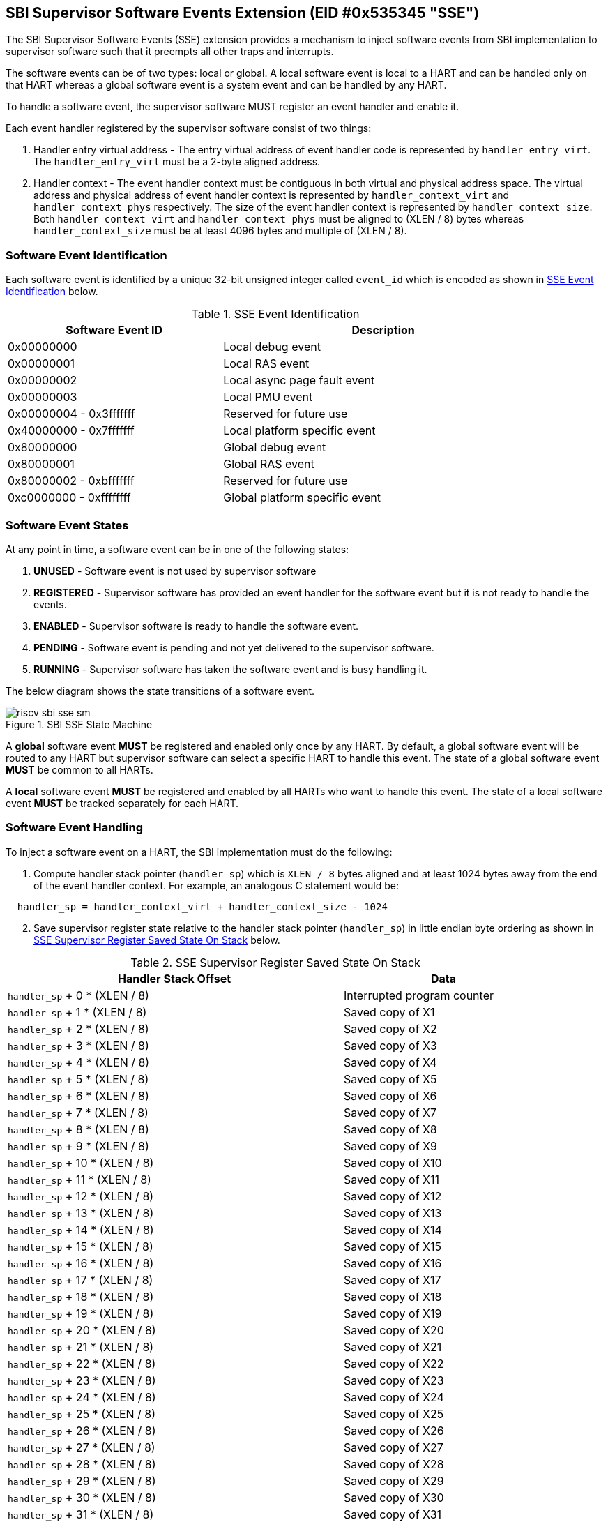 == SBI Supervisor Software Events Extension (EID #0x535345 "SSE")

The SBI Supervisor Software Events (SSE) extension provides a
mechanism to inject software events from SBI implementation to
supervisor software such that it preempts all other traps and
interrupts.

The software events can be of two types: local or global. A
local software event is local to a HART and can be handled
only on that HART whereas a global software event is a system
event and can be handled by any HART. 

To handle a software event, the supervisor software MUST
register an event handler and enable it.

Each event handler registered by the supervisor software consist
of two things:

. Handler entry virtual address - The entry virtual address of event
handler code is represented by `handler_entry_virt`. The
`handler_entry_virt` must be a 2-byte aligned address.

. Handler context - The event handler context must be contiguous in
both virtual and physical address space. The virtual address and
physical address of event handler context is represented by
`handler_context_virt` and `handler_context_phys` respectively. The
size of the event handler context is represented by `handler_context_size`.
Both `handler_context_virt` and `handler_context_phys` must be aligned
to (XLEN / 8) bytes whereas `handler_context_size` must be at least 4096
bytes and multiple of (XLEN / 8).

=== Software Event Identification

Each software event is identified by a unique 32-bit unsigned
integer called `event_id` which is encoded as shown in <<table_sse_event_ids>>
below.

[#table_sse_event_ids]
.SSE Event Identification 
[cols="2,3", width=90%, align="center", options="header"]
|===
| Software Event ID            | Description
| 0x00000000                   | Local debug event
| 0x00000001                   | Local RAS event
| 0x00000002                   | Local async page fault event
| 0x00000003                   | Local PMU event
| 0x00000004 - 0x3fffffff      | Reserved for future use
| 0x40000000 - 0x7fffffff      | Local platform specific event
| 0x80000000                   | Global debug event
| 0x80000001                   | Global RAS event
| 0x80000002 - 0xbfffffff      | Reserved for future use
| 0xc0000000 - 0xffffffff      | Global platform specific event
|===

=== Software Event States

At any point in time, a software event can be in one of the
following states:

. **UNUSED**     - Software event is not used by supervisor software
. **REGISTERED** - Supervisor software has provided an event
                    handler for the software event but it is
                    not ready to handle the events.
. **ENABLED**    - Supervisor software is ready to handle the
                    software event.
. **PENDING**    - Software event is pending and not yet delivered
                    to the supervisor software.
. **RUNNING**    - Supervisor software has taken the software
                    event and is busy handling it.

The below diagram shows the state transitions of a software
event.

[#figure_sbi_sse_state_machine]
.SBI SSE State Machine
image::riscv-sbi-sse-sm.png[]

A **global** software event **MUST** be registered and enabled only once by
any HART. By default, a global software event will be routed to any HART
but supervisor software can select a specific HART to handle this event.
The state of a global software event **MUST** be common to all HARTs.

A **local** software event **MUST** be registered and enabled by all HARTs
who want to handle this event. The state of a local software event
**MUST** be tracked separately for each HART.

=== Software Event Handling

To inject a software event on a HART, the SBI implementation must
do the following:

[#sse_stack_setup,reftext=handler stack pointer]
. Compute handler stack pointer (`handler_sp`) which is `XLEN / 8`
  bytes aligned and at least 1024 bytes away from the end of the
  event handler context. For example, an analogous C statement would
  be:

[source, C]
----
  handler_sp = handler_context_virt + handler_context_size - 1024
----

[#sse_save_exception_state,reftext=SSE save exception state]
[start=2]
. Save supervisor register state relative to the handler stack
  pointer (`handler_sp`) in little endian byte ordering as shown
  in <<table_sse_register_saved_state>> below.

[#table_sse_register_saved_state]
.SSE Supervisor Register Saved State On Stack
[cols="5,3", width=90%, align="center", options="header"]
|===
| Handler Stack Offset              | Data
| `handler_sp` + 0 * (XLEN / 8)     | Interrupted program counter
| `handler_sp` + 1 * (XLEN / 8)     | Saved copy of X1
| `handler_sp` + 2 * (XLEN / 8)     | Saved copy of X2
| `handler_sp` + 3 * (XLEN / 8)     | Saved copy of X3
| `handler_sp` + 4 * (XLEN / 8)     | Saved copy of X4
| `handler_sp` + 5 * (XLEN / 8)     | Saved copy of X5
| `handler_sp` + 6 * (XLEN / 8)     | Saved copy of X6
| `handler_sp` + 7 * (XLEN / 8)     | Saved copy of X7
| `handler_sp` + 8 * (XLEN / 8)     | Saved copy of X8
| `handler_sp` + 9 * (XLEN / 8)     | Saved copy of X9
| `handler_sp` + 10 * (XLEN / 8)    | Saved copy of X10
| `handler_sp` + 11 * (XLEN / 8)    | Saved copy of X11
| `handler_sp` + 12 * (XLEN / 8)    | Saved copy of X12
| `handler_sp` + 13 * (XLEN / 8)    | Saved copy of X13
| `handler_sp` + 14 * (XLEN / 8)    | Saved copy of X14
| `handler_sp` + 15 * (XLEN / 8)    | Saved copy of X15
| `handler_sp` + 16 * (XLEN / 8)    | Saved copy of X16
| `handler_sp` + 17 * (XLEN / 8)    | Saved copy of X17
| `handler_sp` + 18 * (XLEN / 8)    | Saved copy of X18
| `handler_sp` + 19 * (XLEN / 8)    | Saved copy of X19
| `handler_sp` + 20 * (XLEN / 8)    | Saved copy of X20
| `handler_sp` + 21 * (XLEN / 8)    | Saved copy of X21
| `handler_sp` + 22 * (XLEN / 8)    | Saved copy of X22
| `handler_sp` + 23 * (XLEN / 8)    | Saved copy of X23
| `handler_sp` + 24 * (XLEN / 8)    | Saved copy of X24
| `handler_sp` + 25 * (XLEN / 8)    | Saved copy of X25
| `handler_sp` + 26 * (XLEN / 8)    | Saved copy of X26
| `handler_sp` + 27 * (XLEN / 8)    | Saved copy of X27
| `handler_sp` + 28 * (XLEN / 8)    | Saved copy of X28
| `handler_sp` + 29 * (XLEN / 8)    | Saved copy of X29
| `handler_sp` + 30 * (XLEN / 8)    | Saved copy of X30
| `handler_sp` + 31 * (XLEN / 8)    | Saved copy of X31
| `handler_sp` + 32 * (XLEN / 8)    | Interrupted state +
                                      **bit[0]** = Privilege mode which
                                                   was interrupted +
                                                  (1 = S-mode, 0 = U-mode) +
                                      **bit[1]** = Virtualization state
                                                  which was interrupted +
                                                 (1 = ON, 0 = OFF) +
                                      **bit[2]** = Saved copy of
                                                   sstatus.SPIE +
                                      **bit[XLEN-1:3]** = Reserved for
                                                          future use
|===

[start=3]
. Update supervisor registers as follows:
   .. Set sp = `handler_sp`
   .. Set a0 = `event_id`
   .. Set a1 = `handler_sp`
   .. Set a2 = `handler_context_virt`
   .. Set sstatus.SPIE = sstatus.SIE
   .. Set sstatus.SIE = 0
. Resume execution with:
   .. Program counter = `handler_entry_virt`
   .. Privilege mode = S-mode
   .. Virtualization state = OFF

=== Software Event Completion

After handling the software event on a HART, the supervisor
software must notify the SBI implementation about completion
of event handling using using sbi_sse_complete() call. The
SBI implementation must do the following to complete event
handling and resume interrupted state:

. Re-compute <<sse_stack_setup>> (`handler_sp`).
. Restore X1 to X31 registers from offsets relative to the
  handler stack pointer (`handler_sp`) as described in
  <<table_sse_register_saved_state>>.
. Update supervisor CSRs as follows:
   .. Set sstatus.SIE = sstatus.SPIE
   .. Set sstatus.SPIE = bit[2] of the value at
                        `handler_sp` + 32 * (XLEN / 8)
. Resume execution with:
   * Virtualization state =  bit[1] of the value at
                            `handler_sp` + 32 * (XLEN / 8)
   * Privilege mode = bit[0] of the value at
                     `handler_sp` + 32 * (XLEN / 8)
   * Program counter = value at `handler_sp` + 0 * (XLEN / 8)

=== Software Event Priority

Each software event has an associated event priority (also
referred as `event_priority`) which can be used by an SBI
implementation to select a software event for injection
when multiple software events are pending on the same HART.

The priority of a software event is a 32-bit unsigned
integer where higher value means higher priority. By default,
all software events have event priority as zero.

A higher priority event, unless disabled by supervisor software,
**always** preempts a lower priority event. Once the higher
priority event is marked as completed, the previous handler will
be resumed.

=== Software Event Attributes

The details of a software event (local or global) can be
accessed by supervisor software inform for event attributes.
Each event attribute is identified using a unique 32-bit
unsigned integer called `attr_id`. The <<table_sse_event_attributes>>
below provides a list event attributes.

[#table_sse_event_attributes]
.SSE Event Attributes
[cols="3,3,5,5", width=90%, align="center", options="header"]
|===
| Attribute ID (attr_id)
| Read-Only
| Description
| Possible values

| 0x00000000
| Yes
| Software event state
| 0: UNUSED +
  1: REGISTERED +
  2: ENABLED +
  3: PENDING +
  4: RUNNING

| 0x00000001
| No
| Software event priority
| 32-bit unsigned integer

| 0x00000002
| Yes
| Supervisor software
| 0: Not allowed +
  1: Allowed [signalling using sbi_sse_signal()]

| 0x00000003
|  No  (global) +
   Yes (local)
| The HART id of HART that should be preferred to handle the global software event
| unsigned long integer

| 0x00000004
| Yes
| Flags for events.
| **Bit[0]:** Raw pending status + 
  **Bit[XLEN-1]:** Reserved.

| > 0x00000004
| ---
| Reserved for future use
| ---
|===

=== Function: Get a software event attribute (FID #0)

[source, C]
----
struct sbiret sbi_sse_get_attr(uint32_t event_id,
                               uint32_t attr_id)
----

Get an event attribute value of software event. The `event_id`
parameter specifies the software event whereas `attr_id` parameter
specifies the event attribute.

Upon success the event attribute value is returned in `sbiret.value`.
On error, the error code is returned in `sbiret.error`. The possible
error values are shown in the <<table_sse_get_attr_errors>> below:

[#table_sse_get_attr_errors]
.SSE Event Attribute Read Errors 
[cols="2,3", width=90%, align="center", options="header"]
|===
| Error code            | Description
| SBI_SUCCESS           | Attribute of given event returned successfully.
| SBI_ERR_INVALID_PARAM | `event_id` or `attr_id` or both are invalid.
|===

=== Function: Set a software event attribute (FID #1)

[source, C]
----
struct sbiret sbi_sse_set_attr(uint32_t event_id,
                               uint32_t attr_id,
                               unsigned long value)
----

Set an event attribute value of software event. The `event_id`
parameter specifies the software event whereas `attr_id` parameter
specifies the event attribute. The new event attribute value is
specified by `value` parameter.

Any error is returned in `sbiret.error`. The possible return values
are listed in <<table_sse_set_attr_errors>> below:

[#table_sse_set_attr_errors]
.SSE Event Attribute Read Errors 
[cols="2,3", width=90%, align="center", options="header"]
|===
| Error code            | Description
| SBI_SUCCESS           | Attribute value set successfully.
| SBI_ERR_INVALID_PARAM | `event_id` or `attr_id` or both are invalid.
|===

=== Function: Register a software event (FID #2)

[source, C]
----
struct sbiret sbi_sse_register(uint32_t event_id,
                               unsigned long handler_entry_virt,
                               unsinged long handler_context_virt,
                               unsigned long handler_context_phys_hi,
                               unsigned long handler_context_phys_lo,
                               unsigned long handler_context_size)
----

Register a handler for a software event. The `event_id` parameter
specifies the event ID for which handler is being registered. The
`handler_entry_virt` is the supervisor mode virtual address of the
handler function. The parameters `handler_context_phys_hi` and
`handler_context_phys_lo` contain the upper and lower XLEN bits,
respectively, of the context's physical address.

NOTE: As described in <<Software Event Handling>>, the handler's context
**MUST** have atleast 1024 bytes, at the end, to be used to save exception
state and to be used as stack.

On successful registration, the event state moves from `UNUSED` to `REGISTERED`.
Any error is returned in `sbiret.error`. The possible error codes are
listed in <<table_sse_register_errors>> below:

[#table_sse_register_errors]
.SSE Event Register Errors
[cols="2,3", width=90%, align="center", options="header"]
|===
| Error code              | Description
| SBI_SUCCESS             | Event handler is registered successfully.
| SBI_ERR_INVALID_PARAM   | `event_id` is invalid.
| SBI_ERR_INVALID_ADDRESS | Permission check failed on handler's context physical address.
|===

=== Function: Unregister a software event (FID #3)

[source, C]
----
struct sbiret sbi_sse_unregister(uint32_t event_id)
----

Unregister the handler for given `event_id`. The event MUST be in `REGISTERED`
state before it can be unregistered and moved to `UNREGISTERED` state. Thus,
the supervisor software MUST disable the event before unregistering.

On successful unregistration, the event is moved to `UNREGISTERED` state.
Any error is returned in `sbiret.error`. The possible error codes are listed in
<<table_sse_unregister_errors>> below:

[#table_sse_unregister_errors]
.SSE Event Unregister Errors
[cols="2,3", width=90%, align="center", options="header"]
|===
| Error code              | Description
| SBI_SUCCESS             | Event handler is unregistered successfully.
| SBI_ERR_FAILED          | Event is not in `REGISTERED` state.
| SBI_ERR_INVALID_PARAM   | `event_id` is invalid.
|===

=== Function: Enable a software event for the calling HART (FID #4)

[source, C]
----
struct sbiret sbi_sse_enable(uint32_t event_id)
----

Enable an event on the calling HART. The `event_id` parameter
refers to the event which should be enabled. A handler must be
registered before calling this function otherwise this function
will fail.

On success, the event is moved to `ENABLED` state and can inject
event when it occurs. Any error is returned in `sbiret.error`.
The possible error codes are listed in <<table_sse_enable_errors>>
below:

[#table_sse_enable_errors]
.SSE Event Enable Errors
[cols="2,3", width=90%, align="center", options="header"]
|===
| Error code              | Description
| SBI_SUCCESS             | Event is successfully enabled.
| SBI_ERR_FAILED          | The event is not in `REGISTERED` state.
| SBI_ERR_ALREADY_STARTED | `event_id` event is already enabled on caller HART
|===

=== Function: Disable a software event for the calling HART (FID #5)

[source, C]
----
struct sbiret sbi_sse_disable(uint32_t event_id)
----

Disable an event on the calling HART. The event ID is provided
by the `event_id` parameter. The calling HART will stop receiving
events of `event_id` type until enabled again. The event must be
in `ENABLED` state before it can be disabled or this function will
fail. Refer <<figure_sbi_sse_state_machine>> for SSE state machine.

If during the call of this function the event becomes pending,
it will be injected.

On success, the event is moved to `REGISTERED` state.
Any error is returned in `sbiret.error`. The possible error codes
are listed in <<table_sse_disable_errors>>.

[#table_sse_disable_errors]
.SSE Event Disable Errors
[cols="2,3", width=90%, align="center", options="header"]
|===
| Error code              | Description
| SBI_SUCCESS             | Event is successfully disabled.
| SBI_ERR_FAILED          | Event is not in `ENABLED` state.
| SBI_ERR_ALREADY_STOPPED | `event_id` event is disabled on caller HART
|===

=== Function: Complete software event handling (FID #6)

[source, C]
----
struct sbiret sbi_sse_complete(uint32_t event_id,
                               unsigned long status)
----

Mark the event referred by parameter `event_id` as handled by
supervisor software. The supervisor software is now ready to
handle the same or lower priority events. Unless marked completed,
the current event (in RUNNING state) or the events of lower
priority, even though in PENDING state, will not be injected.

The supervisor software can disable the `event_id` event on
completion by passing `SBI_SSE_DISABLE_EVENT` in `status`
parameter. If the event is in pending state, it will be
injected. Any future events will not be injected.

Other possible, status codes are listed in <<table_sse_complete_status>>.

[#table_sse_complete_status]
.SSE Event Complete Status Values
[cols="3,2,3", width=90%, align="center", options="header"]
|===
| Enum                    | Value        | Description
| SBI_SSE_CONTINUE_EVENT  | 0            | Continue injecting the event.
| SBI_SSE_DISABLE_EVENT   | 1            | Disable the event.
|===

Any error is returned in `sbiret.error`. The possible error codes
are listed in <<table_sse_complete_errors>>.

[#table_sse_complete_errors]
.SSE Event Complete Errors
[cols="2,3", width=90%, align="center", options="header"]
|===
| Error code              | Description
| SBI_SUCCESS             | Event is successfully marked completed.
| SBI_ERR_FAILED          | The `event_id` event is not in RUNNING state.
|===

=== Function: Signal a software event (FID #7)

[source, C]
----
struct sbiret sbi_sse_inject(uint32_t event_id,
                             unsigned long hart_id)
----

The supervisor software can inject a software event with the
help of this function. The `event_id` paramater refers to the
event to be injected. The `hart_id` parameter refers to the
HART on which the event is to be injected.

The `event_id` event must be enabled on the receiving HART.
The event is immediately injected if no other event is being
handled by the receiving HART or the event is of higher
priority than the one being currently handled. Otherwise,
the event is marked PENDING and injection is deferred until
current event is marked completed.

Any error is returned in `sbiret.error`. The possible error
codes are listed in <<table_sse_inject_errors>>.

[#table_sse_inject_errors]
.SSE Event Inject Errors
[cols="2,3", width=90%, align="center", options="header"]
|===
| Error code              | Description
| SBI_SUCCESS             | Event is successfully injected or marked PENDING
	                    on given HART
| SBI_ERR_FAILED          | The `event_id` event is not in ENABLED state.
|===
